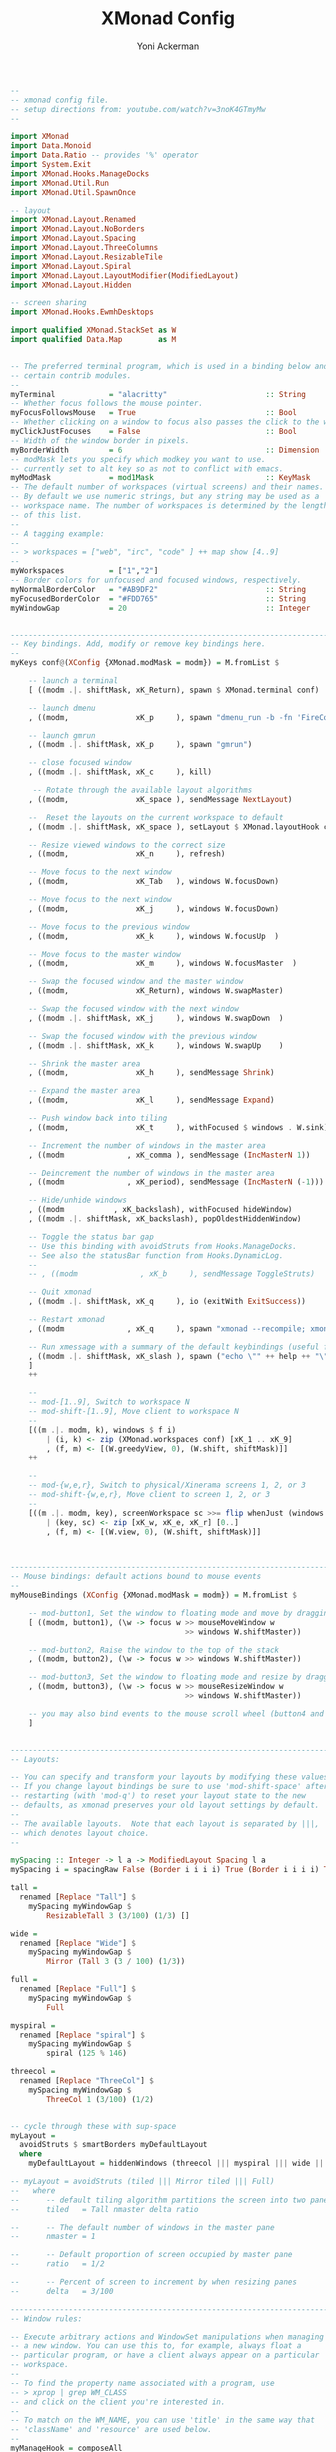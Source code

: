 #+TITLE: XMonad Config
#+AUTHOR: Yoni Ackerman
#+PROPERTY: header-args :tangle xmonad.hs
#+auto_tangle: t
#+STARTUP: showeverything

#+BEGIN_SRC haskell
--
-- xmonad config file.
-- setup directions from: youtube.com/watch?v=3noK4GTmyMw
--

import XMonad
import Data.Monoid
import Data.Ratio -- provides '%' operator
import System.Exit
import XMonad.Hooks.ManageDocks
import XMonad.Util.Run
import XMonad.Util.SpawnOnce

-- layout
import XMonad.Layout.Renamed
import XMonad.Layout.NoBorders
import XMonad.Layout.Spacing
import XMonad.Layout.ThreeColumns
import XMonad.Layout.ResizableTile
import XMonad.Layout.Spiral 
import XMonad.Layout.LayoutModifier(ModifiedLayout)
import XMonad.Layout.Hidden

-- screen sharing
import XMonad.Hooks.EwmhDesktops

import qualified XMonad.StackSet as W
import qualified Data.Map        as M

#+END_SRC

#+BEGIN_SRC haskell

-- The preferred terminal program, which is used in a binding below and by
-- certain contrib modules.
--
myTerminal            = "alacritty"                      :: String
-- Whether focus follows the mouse pointer.
myFocusFollowsMouse   = True                             :: Bool
-- Whether clicking on a window to focus also passes the click to the window
myClickJustFocuses    = False                            :: Bool
-- Width of the window border in pixels.
myBorderWidth         = 6                                :: Dimension
-- modMask lets you specify which modkey you want to use. 
-- currently set to alt key so as not to conflict with emacs.
myModMask             = mod1Mask                         :: KeyMask
-- The default number of workspaces (virtual screens) and their names.
-- By default we use numeric strings, but any string may be used as a
-- workspace name. The number of workspaces is determined by the length
-- of this list.
--
-- A tagging example:
--
-- > workspaces = ["web", "irc", "code" ] ++ map show [4..9]
--
myWorkspaces          = ["1","2"] 
-- Border colors for unfocused and focused windows, respectively.
myNormalBorderColor   = "#AB9DF2"                        :: String
myFocusedBorderColor  = "#FDD765"                        :: String
myWindowGap           = 20                               :: Integer

#+END_SRC

#+BEGIN_SRC haskell

------------------------------------------------------------------------
-- Key bindings. Add, modify or remove key bindings here.
--
myKeys conf@(XConfig {XMonad.modMask = modm}) = M.fromList $

    -- launch a terminal
    [ ((modm .|. shiftMask, xK_Return), spawn $ XMonad.terminal conf)

    -- launch dmenu
    , ((modm,               xK_p     ), spawn "dmenu_run -b -fn 'FireCode-20'")

    -- launch gmrun
    , ((modm .|. shiftMask, xK_p     ), spawn "gmrun")

    -- close focused window
    , ((modm .|. shiftMask, xK_c     ), kill)

     -- Rotate through the available layout algorithms
    , ((modm,               xK_space ), sendMessage NextLayout)

    --  Reset the layouts on the current workspace to default
    , ((modm .|. shiftMask, xK_space ), setLayout $ XMonad.layoutHook conf)

    -- Resize viewed windows to the correct size
    , ((modm,               xK_n     ), refresh)

    -- Move focus to the next window
    , ((modm,               xK_Tab   ), windows W.focusDown)

    -- Move focus to the next window
    , ((modm,               xK_j     ), windows W.focusDown)

    -- Move focus to the previous window
    , ((modm,               xK_k     ), windows W.focusUp  )

    -- Move focus to the master window
    , ((modm,               xK_m     ), windows W.focusMaster  )

    -- Swap the focused window and the master window
    , ((modm,               xK_Return), windows W.swapMaster)

    -- Swap the focused window with the next window
    , ((modm .|. shiftMask, xK_j     ), windows W.swapDown  )

    -- Swap the focused window with the previous window
    , ((modm .|. shiftMask, xK_k     ), windows W.swapUp    )

    -- Shrink the master area
    , ((modm,               xK_h     ), sendMessage Shrink)

    -- Expand the master area
    , ((modm,               xK_l     ), sendMessage Expand)

    -- Push window back into tiling
    , ((modm,               xK_t     ), withFocused $ windows . W.sink)

    -- Increment the number of windows in the master area
    , ((modm              , xK_comma ), sendMessage (IncMasterN 1))

    -- Deincrement the number of windows in the master area
    , ((modm              , xK_period), sendMessage (IncMasterN (-1)))

    -- Hide/unhide windows
    , ((modm           , xK_backslash), withFocused hideWindow)
    , ((modm .|. shiftMask, xK_backslash), popOldestHiddenWindow)

    -- Toggle the status bar gap
    -- Use this binding with avoidStruts from Hooks.ManageDocks.
    -- See also the statusBar function from Hooks.DynamicLog.
    --
    -- , ((modm              , xK_b     ), sendMessage ToggleStruts)

    -- Quit xmonad
    , ((modm .|. shiftMask, xK_q     ), io (exitWith ExitSuccess))

    -- Restart xmonad
    , ((modm              , xK_q     ), spawn "xmonad --recompile; xmonad --restart")

    -- Run xmessage with a summary of the default keybindings (useful for beginners)
    , ((modm .|. shiftMask, xK_slash ), spawn ("echo \"" ++ help ++ "\" | xmessage -file -"))
    ]
    ++

    --
    -- mod-[1..9], Switch to workspace N
    -- mod-shift-[1..9], Move client to workspace N
    --
    [((m .|. modm, k), windows $ f i)
        | (i, k) <- zip (XMonad.workspaces conf) [xK_1 .. xK_9]
        , (f, m) <- [(W.greedyView, 0), (W.shift, shiftMask)]]
    ++

    --
    -- mod-{w,e,r}, Switch to physical/Xinerama screens 1, 2, or 3
    -- mod-shift-{w,e,r}, Move client to screen 1, 2, or 3
    --
    [((m .|. modm, key), screenWorkspace sc >>= flip whenJust (windows . f))
        | (key, sc) <- zip [xK_w, xK_e, xK_r] [0..]
        , (f, m) <- [(W.view, 0), (W.shift, shiftMask)]]


#+END_SRC

#+BEGIN_SRC haskell

------------------------------------------------------------------------
-- Mouse bindings: default actions bound to mouse events
--
myMouseBindings (XConfig {XMonad.modMask = modm}) = M.fromList $

    -- mod-button1, Set the window to floating mode and move by dragging
    [ ((modm, button1), (\w -> focus w >> mouseMoveWindow w
                                       >> windows W.shiftMaster))

    -- mod-button2, Raise the window to the top of the stack
    , ((modm, button2), (\w -> focus w >> windows W.shiftMaster))

    -- mod-button3, Set the window to floating mode and resize by dragging
    , ((modm, button3), (\w -> focus w >> mouseResizeWindow w
                                       >> windows W.shiftMaster))

    -- you may also bind events to the mouse scroll wheel (button4 and button5)
    ]


#+END_SRC

#+BEGIN_SRC haskell
------------------------------------------------------------------------
-- Layouts:

-- You can specify and transform your layouts by modifying these values.
-- If you change layout bindings be sure to use 'mod-shift-space' after
-- restarting (with 'mod-q') to reset your layout state to the new
-- defaults, as xmonad preserves your old layout settings by default.
--
-- The available layouts.  Note that each layout is separated by |||,
-- which denotes layout choice.
--

mySpacing :: Integer -> l a -> ModifiedLayout Spacing l a
mySpacing i = spacingRaw False (Border i i i i) True (Border i i i i) True

tall =
  renamed [Replace "Tall"] $
    mySpacing myWindowGap $
        ResizableTall 3 (3/100) (1/3) []

wide =
  renamed [Replace "Wide"] $
    mySpacing myWindowGap $
        Mirror (Tall 3 (3 / 100) (1/3))

full =
  renamed [Replace "Full"] $
    mySpacing myWindowGap $
        Full

myspiral =
  renamed [Replace "spiral"] $
    mySpacing myWindowGap $
        spiral (125 % 146)

threecol =
  renamed [Replace "ThreeCol"] $
    mySpacing myWindowGap $
        ThreeCol 1 (3/100) (1/2)


-- cycle through these with sup-space
myLayout =
  avoidStruts $ smartBorders myDefaultLayout
  where
    myDefaultLayout = hiddenWindows (threecol ||| myspiral ||| wide ||| full)

-- myLayout = avoidStruts (tiled ||| Mirror tiled ||| Full)
--   where
--      -- default tiling algorithm partitions the screen into two panes
--      tiled   = Tall nmaster delta ratio

--      -- The default number of windows in the master pane
--      nmaster = 1

--      -- Default proportion of screen occupied by master pane
--      ratio   = 1/2

--      -- Percent of screen to increment by when resizing panes
--      delta   = 3/100

#+END_SRC

#+BEGIN_SRC haskell
------------------------------------------------------------------------
-- Window rules:

-- Execute arbitrary actions and WindowSet manipulations when managing
-- a new window. You can use this to, for example, always float a
-- particular program, or have a client always appear on a particular
-- workspace.
--
-- To find the property name associated with a program, use
-- > xprop | grep WM_CLASS
-- and click on the client you're interested in.
--
-- To match on the WM_NAME, you can use 'title' in the same way that
-- 'className' and 'resource' are used below.
--
myManageHook = composeAll
    [ className =? "MPlayer"        --> doFloat
    , className =? "Gimp"           --> doFloat
    , resource  =? "desktop_window" --> doIgnore
    , resource  =? "kdesktop"       --> doIgnore ]

------------------------------------------------------------------------
-- Event handling

-- * EwmhDesktops users should change this to ewmhDesktopsEventHook
--
-- Defines a custom handler function for X Events. The function should
-- return (All True) if the default handler is to be run afterwards. To
-- combine event hooks use mappend or mconcat from Data.Monoid.
--
myEventHook = mempty

------------------------------------------------------------------------
-- Status bars and logging

-- Perform an arbitrary action on each internal state change or X event.
-- See the 'XMonad.Hooks.DynamicLog' extension for examples.
--
myLogHook = return ()

------------------------------------------------------------------------
-- Startup hook

-- Perform an arbitrary action each time xmonad starts or is restarted
-- with mod-q.  Used by, e.g., XMonad.Layout.PerWorkspace to initialize
-- per-workspace layout choices.
--
-- By default, do nothing.
myStartupHook = do
  spawn "killall conky"
  spawn "killall xmobar"
  spawnOnce "nitrogen --restore &"
  spawnOnce "picom --config /home/yoni/.config/picom/picom.conf &"
  spawn ("sleep 3 && conky -c /home/yoni/.config/conky/conky.conf")
       

#+END_SRC

#+BEGIN_SRC haskell
------------------------------------------------------------------------
-- Now run xmonad with all the defaults we set up.

-- Run xmonad with the settings you specify. No need to modify this.

main = do
  xmproc <- spawnPipe "xmobar -x 0 /home/yoni/.config/xmobar/.xmobarrc"
  xmonad $ docks . ewmh $ defaults

-- A structure containing your configuration settings, overriding
-- fields in the default config. Any you don't override, will
-- use the defaults defined in xmonad/XMonad/Config.hs
--
-- No need to modify this.
--
defaults = def {
      -- simple stuff
        terminal           = myTerminal,
        focusFollowsMouse  = myFocusFollowsMouse,
        clickJustFocuses   = myClickJustFocuses,
        borderWidth        = myBorderWidth,
        modMask            = myModMask,
        workspaces         = myWorkspaces,
        normalBorderColor  = myNormalBorderColor,
        focusedBorderColor = myFocusedBorderColor,

      -- key bindings
        keys               = myKeys,
        mouseBindings      = myMouseBindings,

      -- hooks, layouts
        layoutHook         = myLayout,
        manageHook         = myManageHook,
        handleEventHook    = myEventHook,
        logHook            = myLogHook,
        startupHook        = myStartupHook
    }

#+END_SRC

#+BEGIN_SRC haskell

-- | Finally, a copy of the default bindings in simple textual tabular format.
help :: String
help = unlines ["The default modifier key is 'alt'. Default keybindings:",
    "",
    "-- launching and killing programs",
    "mod-Shift-Enter  Launch xterminal",
    "mod-p            Launch dmenu",
    "mod-Shift-p      Launch gmrun",
    "mod-Shift-c      Close/kill the focused window",
    "mod-Space        Rotate through the available layout algorithms",
    "mod-Shift-Space  Reset the layouts on the current workSpace to default",
    "mod-n            Resize/refresh viewed windows to the correct size",
    "",
    "-- move focus up or down the window stack",
    "mod-Tab        Move focus to the next window",
    "mod-Shift-Tab  Move focus to the previous window",
    "mod-j          Move focus to the next window",
    "mod-k          Move focus to the previous window",
    "mod-m          Move focus to the master window",
    "",
    "-- modifying the window order",
    "mod-Return   Swap the focused window and the master window",
    "mod-Shift-j  Swap the focused window with the next window",
    "mod-Shift-k  Swap the focused window with the previous window",
    "",
    "-- resizing the master/slave ratio",
    "mod-h  Shrink the master area",
    "mod-l  Expand the master area",
    "",
    "-- floating layer support",
    "mod-t  Push window back into tiling; unfloat and re-tile it",
    "",
    "-- increase or decrease number of windows in the master area",
    "mod-comma  (mod-,)   Increment the number of windows in the master area",
    "mod-period (mod-.)   Deincrement the number of windows in the master area",
    "",
    "-- quit, or restart",
    "mod-Shift-q  Quit xmonad",
    "mod-q        Restart xmonad",
    "mod-[1..9]   Switch to workSpace N",
    "",
    "-- Workspaces & screens",
    "mod-Shift-[1..9]   Move client to workspace N",
    "mod-{w,e,r}        Switch to physical/Xinerama screens 1, 2, or 3",
    "mod-Shift-{w,e,r}  Move client to screen 1, 2, or 3",
    "",
    "-- Mouse bindings: default actions bound to mouse events",
    "mod-button1  Set the window to floating mode and move by dragging",
    "mod-button2  Raise the window to the top of the stack",
    "mod-button3  Set the window to floating mode and resize by dragging"]

#+END_SRC
